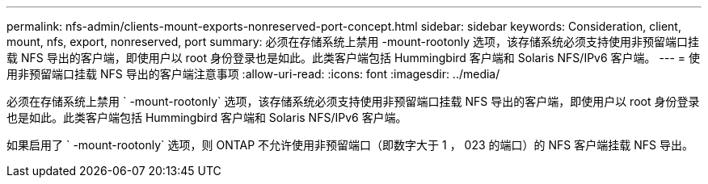 ---
permalink: nfs-admin/clients-mount-exports-nonreserved-port-concept.html 
sidebar: sidebar 
keywords: Consideration, client, mount, nfs, export, nonreserved, port 
summary: 必须在存储系统上禁用 -mount-rootonly 选项，该存储系统必须支持使用非预留端口挂载 NFS 导出的客户端，即使用户以 root 身份登录也是如此。此类客户端包括 Hummingbird 客户端和 Solaris NFS/IPv6 客户端。 
---
= 使用非预留端口挂载 NFS 导出的客户端注意事项
:allow-uri-read: 
:icons: font
:imagesdir: ../media/


[role="lead"]
必须在存储系统上禁用 ` -mount-rootonly` 选项，该存储系统必须支持使用非预留端口挂载 NFS 导出的客户端，即使用户以 root 身份登录也是如此。此类客户端包括 Hummingbird 客户端和 Solaris NFS/IPv6 客户端。

如果启用了 ` -mount-rootonly` 选项，则 ONTAP 不允许使用非预留端口（即数字大于 1 ， 023 的端口）的 NFS 客户端挂载 NFS 导出。
